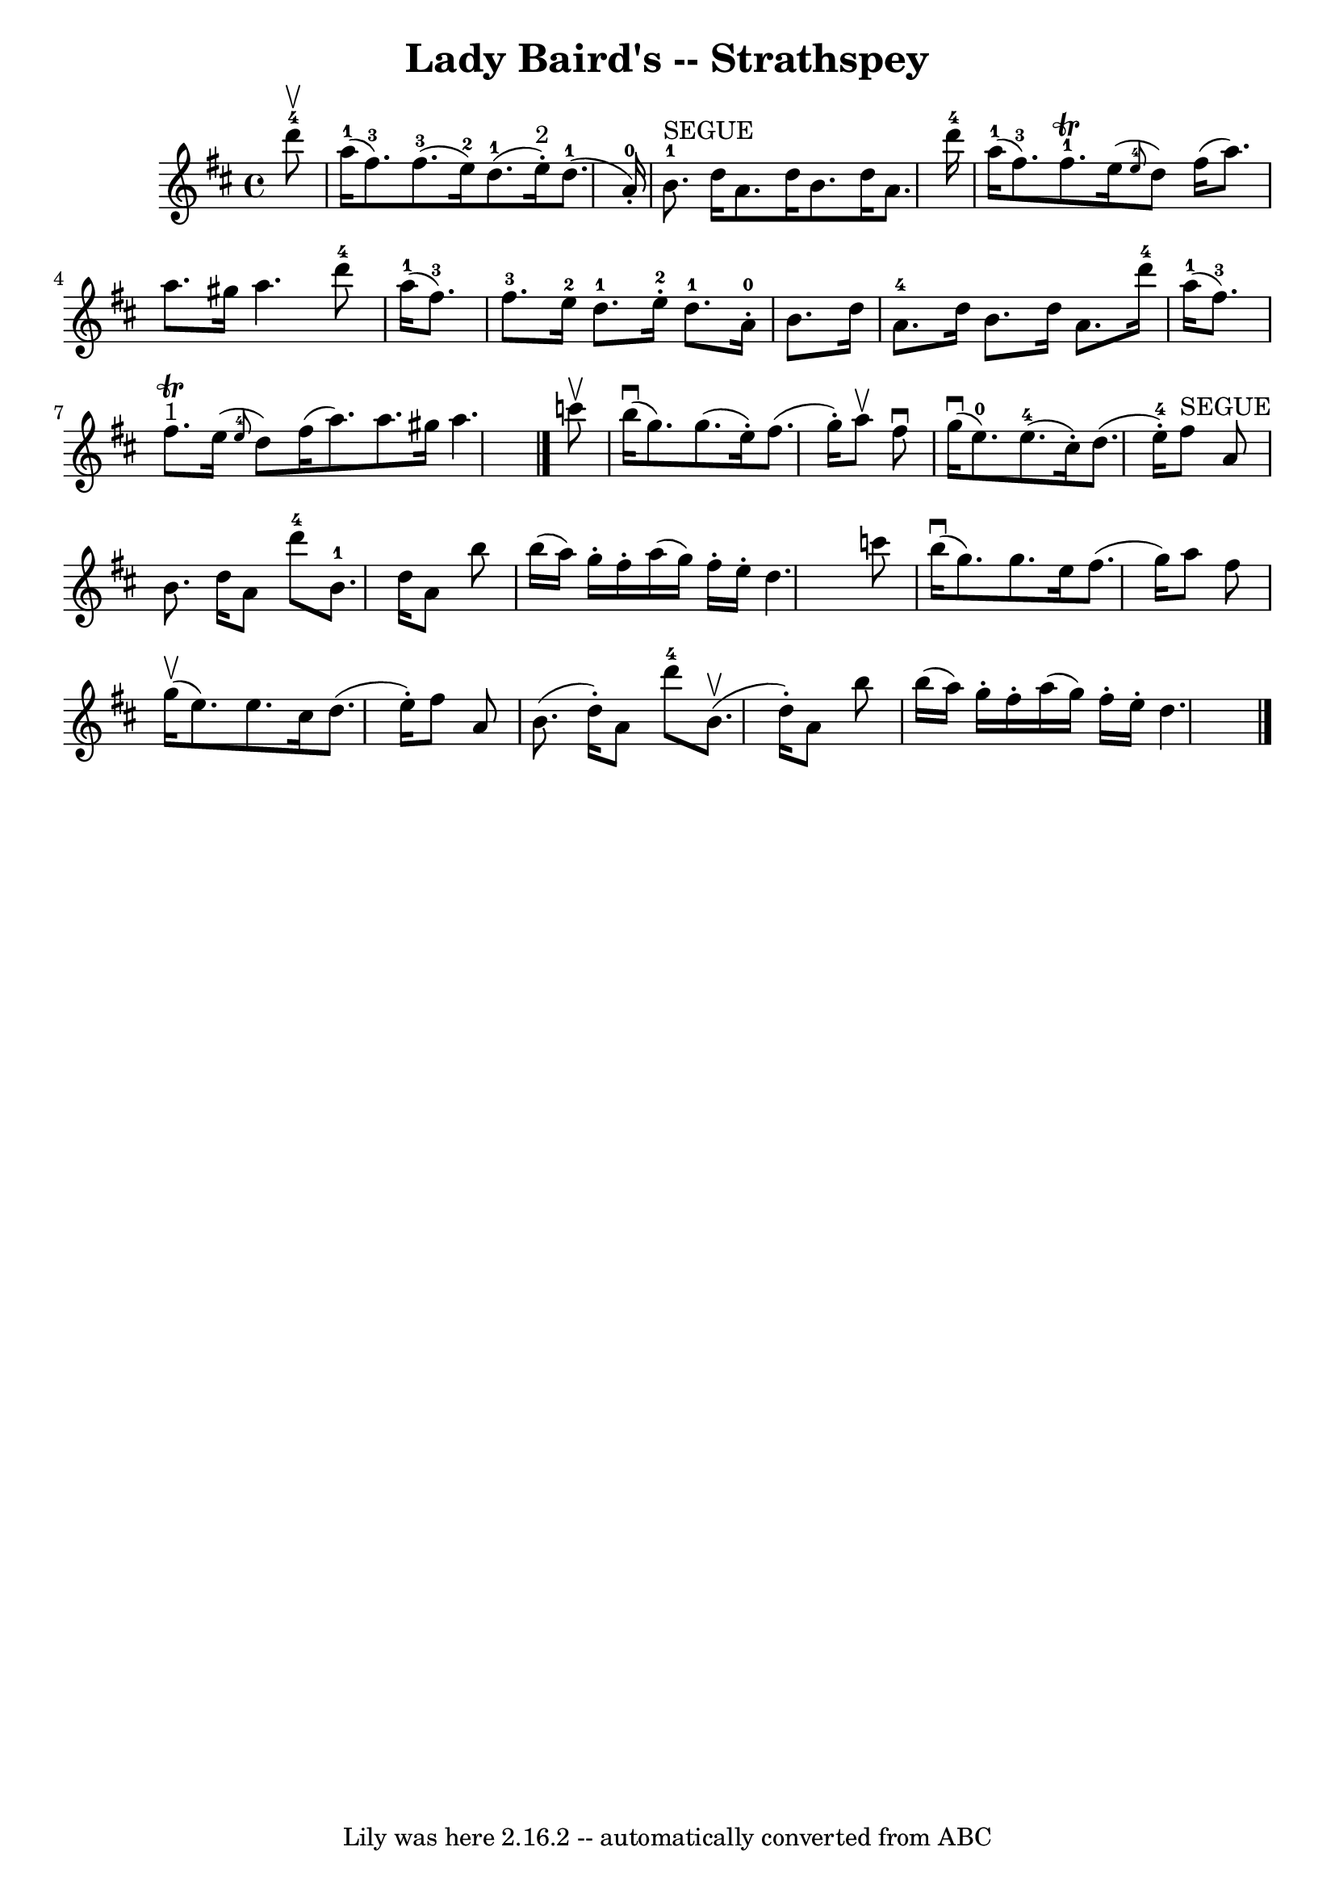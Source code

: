 \version "2.7.40"
\header {
	book = "Ryan's Mammoth Collection"
	crossRefNumber = "1"
	footnotes = "\\\\161 961"
	tagline = "Lily was here 2.16.2 -- automatically converted from ABC"
	title = "Lady Baird's -- Strathspey"
}
voicedefault =  {
\set Score.defaultBarType = "empty"

 \override Staff.TimeSignature #'style = #'C
 \time 4/4 \key d \major     d'''8-4^\upbow \bar "|"       a''16-1(   
fis''8.-3 -)     fis''8.-3(   e''16-2 -)     d''8.-1(   e''16 
^"2"-. -)   d''8.-1(   a'16-0-. -)   \bar "|"         b'8.-1^"SEGUE"   
d''16    a'8.    d''16    b'8.    d''16    a'8.    d'''16-4   \bar "|"     
a''16-1(   fis''8.-3 -)     fis''8.-1^\trill   e''16 (   \grace {    
e''8-4 }   d''8  -)     fis''16 (   a''8.  -)   a''8.    gis''16    a''4.    
  d'''8-4   \bar "|"       a''16-1(   fis''8.-3 -)     fis''8.-3   
e''16-2     d''8.-1   e''16-2-.     d''8.-1   a'16-0-.   
\bar "|"     b'8.    d''16      a'8.-4   d''16    b'8.    d''16    a'8.    
d'''16-4   \bar "|"     a''16-1(   fis''8.-3 -)     fis''8. 
^"1"^\trill   e''16 (   \grace {    e''8-4 }   d''8  -)     fis''16 (   
a''8.  -)   a''8.    gis''16    a''4.    \bar "|."     c'''8 ^\upbow \bar "|"   
  b''16 ^\downbow(   g''8.  -)   g''8. (   e''16 -. -)   fis''8. (   g''16 -. 
-)   a''8 ^\upbow   fis''8 ^\downbow   \bar "|"   g''16 ^\downbow(   e''8.-0 
-)     e''8.-4(   cis''16 -. -)   d''8. (   e''16-4-. -)   fis''8 
^"SEGUE"   a'8    \bar "|"     b'8.    d''16    a'8    d'''8-4     b'8.-1 
  d''16    a'8    b''8    \bar "|"   b''16 (   a''16  -)   g''16 -.   fis''16 
-.   a''16 (   g''16  -)   fis''16 -.   e''16 -.   d''4.    c'''8    \bar "|"   
  b''16 ^\downbow(   g''8.  -)   g''8.    e''16    fis''8. (   g''16  -)   a''8 
   fis''8    \bar "|"   g''16 ^\upbow(   e''8.  -)   e''8.    cis''16    d''8. 
(   e''16 -. -)   fis''8    a'8    \bar "|"   b'8. (   d''16 -. -)   a'8    
d'''8-4   b'8. ^\upbow(   d''16 -. -)   a'8    b''8    \bar "|"     b''16 (  
 a''16  -)   g''16 -.   fis''16 -.   a''16 (   g''16  -)   fis''16 -.   e''16 
-.   d''4.    \bar "|."   
}

\score{
    <<

	\context Staff="default"
	{
	    \voicedefault 
	}

    >>
	\layout {
	}
	\midi {}
}

